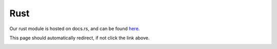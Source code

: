 Rust
================

Our rust module is hosted on docs.rs, and can be found `here <https://docs.rs/raphtory/>`__.

This page should automatically redirect, if not click the link above.

.. image:: /_static/rust-crate.jpg
   :alt: Screenshot of the Raphtory docs crate on docs.rs
   :width: 80%
   :align: center


.. raw:: html

   <meta http-equiv="refresh" content="0; url=https://docs.rs/raphtory/">